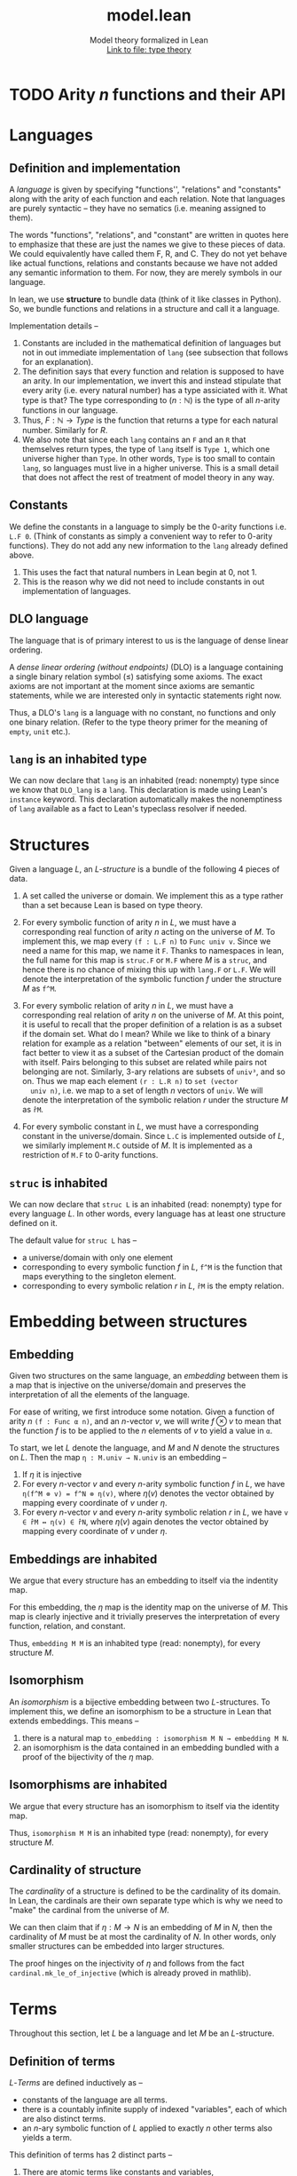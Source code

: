 #+title: model.lean
#+MACRO: NEWLINE @@latex:\\@@ @@html:<br>@@
#+subtitle: Model theory formalized in Lean {{{NEWLINE}}} [[file:type_theory.html][Link to file: type theory]]
#+options: H:2
#+subtitle:
#+HTML_HEAD: <link rel="stylesheet" type="text/css" href="https://gongzhitaao.org/orgcss/org.css"/>
#+property: header-args :eval never-export


* TODO Arity \(n\) functions and their API
* Languages
** Definition and implementation
A /language/ is given by specifying "functions'', "relations" and "constants"
along with the arity of each function and each relation. Note that languages are
purely syntactic -- they have no sematics (i.e. meaning assigned to them).

The words "functions", "relations", and "constant" are written in quotes here
to emphasize that these are just the names we give to these pieces of data. We
could equivalently have called them F, R, and C. They do not yet behave like
actual functions, relations and constants because we have not added any semantic
information to them. For now, they are merely symbols in our language.

In lean, we use *structure* to bundle data (think of it like classes in Python).
So, we bundle functions and relations in a structure and call it a language.

Implementation details --
1. Constants are included in the mathematical definition of languages but not in
   out immediate implementation of =lang= (see subsection that follows for an
   explanation).
2. The definition says that every function and relation is supposed to have an
   arity.  In our implementation, we invert this and instead stipulate that
   every arity (i.e. every natural number) has a type assiciated with it. What
   type is that? The type corresponding to \((n : ℕ)\) is the type of all
   \(n\)-arity functions in our language.
3. Thus, \(F : ℕ → Type\) is the function that returns a type for each natural
   number. Similarly for \(R\).
4. We also note that since each =lang= contains an =F= and an =R= that
   themselves return types, the type of =lang= itself is =Type 1=, which one
   universe higher than =Type=.  In other words, =Type= is too small to contain
   =lang=, so languages must live in a higher universe.  This is a small detail
   that does not affect the rest of treatment of model theory in any way.

** Constants
We define the constants in a language to simply be the \(0\)-arity functions
i.e. =L.F 0=. (Think of constants as simply a convenient way to refer to
\(0\)-arity functions). They do not add any new information to the =lang=
already defined above.
1. This uses the fact that natural numbers in Lean begin at \(0\), not \(1\).
2. This is the reason why we did not need to include constants in out
   implementation of languages.

** DLO language
The language that is of primary interest to us is the language of dense linear
ordering.

A /dense linear ordering (without endpoints)/ (DLO) is a language containing a
single binary relation symbol \((\le)\) satisfying some axioms. The exact axioms
are not important at the moment since axioms are semantic statements, while we
are interested only in syntactic statements right now.

Thus, a DLO's =lang= is a language with no constant, no functions and only one
binary relation. (Refer to the type theory primer for the meaning of =empty=,
=unit= etc.).

** =lang= is an inhabited type
We can now declare that =lang= is an inhabited (read: nonempty) type since we
know that =DLO_lang= is a =lang=. This declaration is made using Lean's
=instance= keyword. This declaration automatically makes the nonemptiness of
=lang= available as a fact to Lean's typeclass resolver if needed.

* Structures
Given a language \(L\), an /\(L\)-structure/ is a bundle of the following 4
pieces of data.

1. A set called the universe or domain. We implement this as a type rather than
   a set because Lean is based on type theory.

2. For every symbolic function of arity \(n\) in \(L\), we must have a
   corresponding real function of arity \(n\) acting on the universe of
   \(M\). To implement this, we map every =(f : L.F n)= to =Func univ v=. Since
   we need a name for this map, we name it =F=. Thanks to namespaces in lean,
   the full name for this map is =struc.F= or =M.F= where \(M\) is a =struc=,
   and hence there is no chance of mixing this up with =lang.F= or =L.F=. We
   will denote the interpretation of the symbolic function \(f\) under the
   structure \(M\) as =f^M=.

3. For every symbolic relation of arity \(n\) in \(L\), we must have a
   corresponding real relation of arity \(n\) on the universe of \(M\). At this
   point, it is useful to recall that the proper definition of a relation is as
   a subset if the domain set. What do I mean?  While we like to think of a
   binary relation for example as a relation "between" elements of our set, it
   is in fact better to view it as a subset of the Cartesian product of the
   domain with itself. Pairs belonging to this subset are related while pairs
   not belonging are not.  Similarly, \(3\)-ary relations are subsets of
   =univ³=, and so on. Thus we map each element =(r : L.R n)= to =set (vector
   univ n)=, i.e. we map to a set of length \(n\) vectors of =univ=. We will denote the interpretation of the symbolic relation \(r\) under the structure \(M\) as =r̂M=.

4. For every symbolic constant in \(L\), we must have a corresponding constant
   in the universe/domain. Since =L.C= is implemented outside of \(L\), we
   similarly implement =M.C= outside of \(M\). It is implemented as a
   restriction of =M.F= to \(0\)-arity functions.

** =struc= is inhabited
We can now declare that =struc L= is an inhabited (read: nonempty) type for
every language \(L\). In other words, every language has at least one structure
defined on it.

The default value for =struc L= has --
- a universe/domain with only one element
- corresponding to every symbolic function \(f\) in \(L\), =f^M= is the
  function that maps everything to the singleton element.
- corresponding to every symbolic relation \(r\) in \(L\), =r̂M= is the empty
  relation.

* Embedding between structures
** Embedding
Given two structures on the same language, an /embedding/ between them is a map
that is injective on the universe/domain and preserves the interpretation of all
the elements of the language.

For ease of writing, we first introduce some notation. Given a function of arity
\(n\) =(f : Func α n)=, and an \(n\)-vector \(v\), we will write \(f\otimes v\)
to mean that the function \(f\) is to be applied to the \(n\) elements of \(v\)
to yield a value in =α=.

To start, we let \(L\) denote the language, and \(M\) and \(N\) denote the
structures on \(L\). Then the map =η : M.univ → N.univ= is an embedding --
1. If \(\eta\) it is injective
2. For every \(n\)-vector \(v\) and every \(n\)-arity symbolic function \(f\) in
   \(L\), we have =η(f^M ⊗ v) = f^N ⊗ η(v)=, where \(\eta(v)\) denotes the
   vector obtained by mapping every coordinate of \(v\) under \(\eta\).
3. For every \(n\)-vector \(v\) and every \(n\)-arity symbolic relation \(r\) in
   \(L\), we have =v ∈ r̂M ↔ η(v) ∈ r̂N=, where \(\eta(v)\) again denotes the
   vector obtained by mapping every coordinate of \(v\) under \(\eta\).

** Embeddings are inhabited
We argue that every structure has an embedding to itself via the indentity map.

For this embedding, the \(\eta\) map is the identity map on the universe of
\(M\). This map is clearly injective and it trivially preserves the interpretation of every function, relation, and constant.

Thus, =embedding M M= is an inhabited type (read: nonempty), for every structure
\(M\).

** Isomorphism
An /isomorphism/ is a bijective embedding between two \(L\)-structures. To implement this, we define an isomorphism to be a structure in Lean that extends embeddings. This means --
1. there is a natural map =to_embedding : isomorphism M N → embedding M N=.
2. an isomorphism is the data contained in an embedding bundled with a proof of
   the bijectivity of the \(\eta\) map.

** Isomorphisms are inhabited
We argue that every structure has an isomorphism to itself via the identity map.

Thus, =isomorphism M M= is an inhabited type (read: nonempty), for every
structure \(M\).

** Cardinality of structure
The /cardinality/ of a structure is defined to be the cardinality of its domain. In Lean, the cardinals are their own separate type which is why we need to "make" the cardinal from the universe of \(M\).

We can then claim that if \(\eta : M \rightarrow N\) is an embedding of \(M\) in
\(N\), then the cardinality of \(M\) must be at most the cardinality of \(N\). In other words, only smaller structures can be embedded into larger structures.

The proof hinges on the injectivity of \(\eta\) and follows from the fact
=cardinal.mk_le_of_injective= (which is already proved in mathlib).

* Terms
Throughout this section, let \(L\) be a language and let \(M\) be an
\(L\)-structure.

** Definition of terms
\(L\)-/Terms/ are defined inductively as --
- constants of the language are all terms.
- there is a countably infinite supply of indexed "variables", each of which are
  also distinct terms.
- an \(n\)-ary symbolic function of \(L\) applied to exactly \(n\) other terms
  also yields a term.

This definition of terms has 2 distinct parts --
1. There are atomic terms like constants and variables,
2. There are higher-order terms (i.e. terms made of other terms) like ones
   formed by function application.

** TODO Implementation of terms
The trickiest part of the definition of terms is checking that in higher-order
terms, an \(n\)-ary symbolic function is being applied to exactly \(n\)-many
terms. This check needs a proof of a fact like =(length = n)=. However, we
cannot incorporate this proof into the definition directly without running into
lean's issues of nested inductive types.

Our solution is to incorporate the notion of atomic/higher-order into our
implementation. To each term we associate a level. We start by stipulating that
atomic terms have level \(0\). A symbolic function applied to all its arguments
also has level \(0\), while a partially applied function has positive level.

We summarize the term to level translation below --
| Term                       | Level                                           |
|----------------------------+-------------------------------------------------|
| constant                   | 0                                               |
| variable                   | 0                                               |
| function                   | level = arity of the function                   |
| partially-applied function | level = arity \(-\) # arguments already applied |

** TODO Depth of a term
** TODO Terms are inhabited
** TODO Variables in a term
** TODO Number of variables in a term
** NEXT Term interpretation
* TODO Term substitution
* TODO Formulas and Sentences
* TODO Satisfiability and models
* TODO Bibliography
